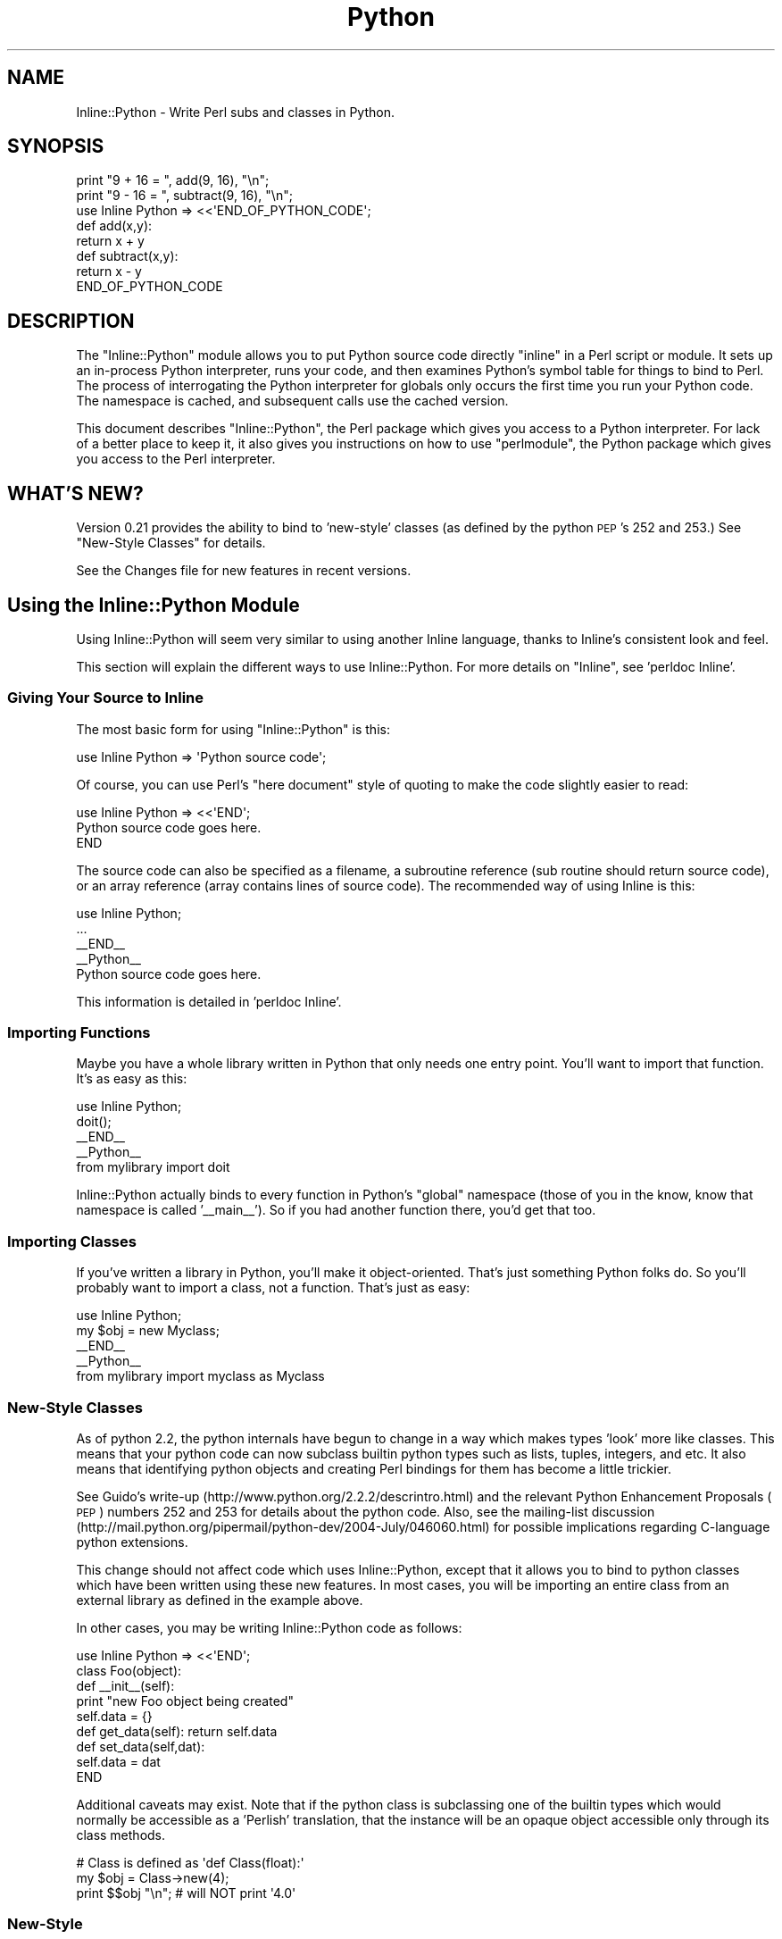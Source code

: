 .\" Automatically generated by Pod::Man 2.25 (Pod::Simple 3.20)
.\"
.\" Standard preamble:
.\" ========================================================================
.de Sp \" Vertical space (when we can't use .PP)
.if t .sp .5v
.if n .sp
..
.de Vb \" Begin verbatim text
.ft CW
.nf
.ne \\$1
..
.de Ve \" End verbatim text
.ft R
.fi
..
.\" Set up some character translations and predefined strings.  \*(-- will
.\" give an unbreakable dash, \*(PI will give pi, \*(L" will give a left
.\" double quote, and \*(R" will give a right double quote.  \*(C+ will
.\" give a nicer C++.  Capital omega is used to do unbreakable dashes and
.\" therefore won't be available.  \*(C` and \*(C' expand to `' in nroff,
.\" nothing in troff, for use with C<>.
.tr \(*W-
.ds C+ C\v'-.1v'\h'-1p'\s-2+\h'-1p'+\s0\v'.1v'\h'-1p'
.ie n \{\
.    ds -- \(*W-
.    ds PI pi
.    if (\n(.H=4u)&(1m=24u) .ds -- \(*W\h'-12u'\(*W\h'-12u'-\" diablo 10 pitch
.    if (\n(.H=4u)&(1m=20u) .ds -- \(*W\h'-12u'\(*W\h'-8u'-\"  diablo 12 pitch
.    ds L" ""
.    ds R" ""
.    ds C` ""
.    ds C' ""
'br\}
.el\{\
.    ds -- \|\(em\|
.    ds PI \(*p
.    ds L" ``
.    ds R" ''
'br\}
.\"
.\" Escape single quotes in literal strings from groff's Unicode transform.
.ie \n(.g .ds Aq \(aq
.el       .ds Aq '
.\"
.\" If the F register is turned on, we'll generate index entries on stderr for
.\" titles (.TH), headers (.SH), subsections (.SS), items (.Ip), and index
.\" entries marked with X<> in POD.  Of course, you'll have to process the
.\" output yourself in some meaningful fashion.
.ie \nF \{\
.    de IX
.    tm Index:\\$1\t\\n%\t"\\$2"
..
.    nr % 0
.    rr F
.\}
.el \{\
.    de IX
..
.\}
.\"
.\" Accent mark definitions (@(#)ms.acc 1.5 88/02/08 SMI; from UCB 4.2).
.\" Fear.  Run.  Save yourself.  No user-serviceable parts.
.    \" fudge factors for nroff and troff
.if n \{\
.    ds #H 0
.    ds #V .8m
.    ds #F .3m
.    ds #[ \f1
.    ds #] \fP
.\}
.if t \{\
.    ds #H ((1u-(\\\\n(.fu%2u))*.13m)
.    ds #V .6m
.    ds #F 0
.    ds #[ \&
.    ds #] \&
.\}
.    \" simple accents for nroff and troff
.if n \{\
.    ds ' \&
.    ds ` \&
.    ds ^ \&
.    ds , \&
.    ds ~ ~
.    ds /
.\}
.if t \{\
.    ds ' \\k:\h'-(\\n(.wu*8/10-\*(#H)'\'\h"|\\n:u"
.    ds ` \\k:\h'-(\\n(.wu*8/10-\*(#H)'\`\h'|\\n:u'
.    ds ^ \\k:\h'-(\\n(.wu*10/11-\*(#H)'^\h'|\\n:u'
.    ds , \\k:\h'-(\\n(.wu*8/10)',\h'|\\n:u'
.    ds ~ \\k:\h'-(\\n(.wu-\*(#H-.1m)'~\h'|\\n:u'
.    ds / \\k:\h'-(\\n(.wu*8/10-\*(#H)'\z\(sl\h'|\\n:u'
.\}
.    \" troff and (daisy-wheel) nroff accents
.ds : \\k:\h'-(\\n(.wu*8/10-\*(#H+.1m+\*(#F)'\v'-\*(#V'\z.\h'.2m+\*(#F'.\h'|\\n:u'\v'\*(#V'
.ds 8 \h'\*(#H'\(*b\h'-\*(#H'
.ds o \\k:\h'-(\\n(.wu+\w'\(de'u-\*(#H)/2u'\v'-.3n'\*(#[\z\(de\v'.3n'\h'|\\n:u'\*(#]
.ds d- \h'\*(#H'\(pd\h'-\w'~'u'\v'-.25m'\f2\(hy\fP\v'.25m'\h'-\*(#H'
.ds D- D\\k:\h'-\w'D'u'\v'-.11m'\z\(hy\v'.11m'\h'|\\n:u'
.ds th \*(#[\v'.3m'\s+1I\s-1\v'-.3m'\h'-(\w'I'u*2/3)'\s-1o\s+1\*(#]
.ds Th \*(#[\s+2I\s-2\h'-\w'I'u*3/5'\v'-.3m'o\v'.3m'\*(#]
.ds ae a\h'-(\w'a'u*4/10)'e
.ds Ae A\h'-(\w'A'u*4/10)'E
.    \" corrections for vroff
.if v .ds ~ \\k:\h'-(\\n(.wu*9/10-\*(#H)'\s-2\u~\d\s+2\h'|\\n:u'
.if v .ds ^ \\k:\h'-(\\n(.wu*10/11-\*(#H)'\v'-.4m'^\v'.4m'\h'|\\n:u'
.    \" for low resolution devices (crt and lpr)
.if \n(.H>23 .if \n(.V>19 \
\{\
.    ds : e
.    ds 8 ss
.    ds o a
.    ds d- d\h'-1'\(ga
.    ds D- D\h'-1'\(hy
.    ds th \o'bp'
.    ds Th \o'LP'
.    ds ae ae
.    ds Ae AE
.\}
.rm #[ #] #H #V #F C
.\" ========================================================================
.\"
.IX Title "Python 3"
.TH Python 3 "2011-04-29" "perl v5.16.3" "User Contributed Perl Documentation"
.\" For nroff, turn off justification.  Always turn off hyphenation; it makes
.\" way too many mistakes in technical documents.
.if n .ad l
.nh
.SH "NAME"
Inline::Python \- Write Perl subs and classes in Python.
.SH "SYNOPSIS"
.IX Header "SYNOPSIS"
.Vb 2
\&   print "9 + 16 = ", add(9, 16), "\en";
\&   print "9 \- 16 = ", subtract(9, 16), "\en";
\&
\&   use Inline Python => <<\*(AqEND_OF_PYTHON_CODE\*(Aq;
\&   def add(x,y): 
\&      return x + y
\&
\&   def subtract(x,y):
\&      return x \- y
\&
\&   END_OF_PYTHON_CODE
.Ve
.SH "DESCRIPTION"
.IX Header "DESCRIPTION"
The \f(CW\*(C`Inline::Python\*(C'\fR module allows you to put Python source code
directly \*(L"inline\*(R" in a Perl script or module. It sets up an in-process
Python interpreter, runs your code, and then examines Python's symbol table
for things to bind to Perl. The process of interrogating the Python 
interpreter for globals only occurs the first time you run your Python code. 
The namespace is cached, and subsequent calls use the cached version.
.PP
This document describes \f(CW\*(C`Inline::Python\*(C'\fR, the Perl package which gives you
access to a Python interpreter. For lack of a better place to keep it, it 
also gives you instructions on how to use \f(CW\*(C`perlmodule\*(C'\fR, the Python package 
which gives you access to the Perl interpreter.
.SH "WHAT'S NEW?"
.IX Header "WHAT'S NEW?"
Version 0.21 provides the ability to bind to 'new\-style' classes (as
defined by the python \s-1PEP\s0's 252 and 253.)  See \*(L"New-Style Classes\*(R" for
details.
.PP
See the Changes file for new features in recent versions.
.SH "Using the Inline::Python Module"
.IX Header "Using the Inline::Python Module"
Using Inline::Python will seem very similar to using another Inline
language, thanks to Inline's consistent look and feel.
.PP
This section will explain the different ways to use Inline::Python.
For more details on \f(CW\*(C`Inline\*(C'\fR, see 'perldoc Inline'.
.SS "Giving Your Source to Inline"
.IX Subsection "Giving Your Source to Inline"
The most basic form for using \f(CW\*(C`Inline::Python\*(C'\fR is this:
.PP
.Vb 1
\&   use Inline Python => \*(AqPython source code\*(Aq;
.Ve
.PP
Of course, you can use Perl's \*(L"here document\*(R" style of quoting to make 
the code slightly easier to read:
.PP
.Vb 1
\&   use Inline Python => <<\*(AqEND\*(Aq;
\&
\&     Python source code goes here.
\&
\&   END
.Ve
.PP
The source code can also be specified as a filename, a subroutine
reference (sub routine should return source code), or an array
reference (array contains lines of source code). The recommended way
of using Inline is this:
.PP
.Vb 1
\&   use Inline Python;
\&
\&   ...
\&
\&   _\|_END_\|_
\&   _\|_Python_\|_
\&
\&   Python source code goes here.
.Ve
.PP
This information is detailed in 'perldoc Inline'.
.SS "Importing Functions"
.IX Subsection "Importing Functions"
Maybe you have a whole library written in Python that only needs one entry
point. You'll want to import that function. It's as easy as this:
.PP
.Vb 1
\&   use Inline Python;
\&
\&   doit();
\&
\&   _\|_END_\|_
\&   _\|_Python_\|_
\&
\&   from mylibrary import doit
.Ve
.PP
Inline::Python actually binds to every function in Python's \*(L"global\*(R" namespace 
(those of you in the know, know that namespace is called '_\|_main_\|_'). So if 
you had another function there, you'd get that too.
.SS "Importing Classes"
.IX Subsection "Importing Classes"
If you've written a library in Python, you'll make it object-oriented.
That's just something Python folks do. So you'll probably want to import a
class, not a function. That's just as easy:
.PP
.Vb 1
\&   use Inline Python;
\&
\&   my $obj = new Myclass;
\&
\&   _\|_END_\|_
\&   _\|_Python_\|_
\&
\&   from mylibrary import myclass as Myclass
.Ve
.SS "New-Style Classes"
.IX Subsection "New-Style Classes"
As of python 2.2, the python internals have begun to change in a way
which makes types 'look' more like classes.  This means that your python
code can now subclass builtin python types such as lists, tuples,
integers, and etc.  It also means that identifying python objects and
creating Perl bindings for them has become a little trickier.
.PP
See Guido's write-up (http://www.python.org/2.2.2/descrintro.html) and
the relevant Python Enhancement Proposals (\s-1PEP\s0) numbers 252 and 253 for
details about the python code.  Also, see the mailing-list discussion
(http://mail.python.org/pipermail/python\-dev/2004\-July/046060.html) for
possible implications regarding C\-language python extensions.
.PP
This change should not affect code which uses Inline::Python, except
that it allows you to bind to python classes which have been written
using these new features.  In most cases, you will be importing an
entire class from an external library as defined in the example above.
.PP
In other cases, you may be writing Inline::Python code as follows:
.PP
.Vb 9
\&   use Inline Python => <<\*(AqEND\*(Aq;
\&   class Foo(object):
\&      def _\|_init_\|_(self):
\&         print "new Foo object being created"
\&         self.data = {}
\&      def get_data(self): return self.data
\&      def set_data(self,dat): 
\&         self.data = dat
\&   END
.Ve
.PP
Additional caveats may exist.  Note that if the python class is
subclassing one of the builtin types which would normally be accessible
as a 'Perlish' translation, that the instance will be an opaque object
accessible only through its class methods.
.PP
.Vb 3
\&  # Class is defined as \*(Aqdef Class(float):\*(Aq
\&  my $obj = Class\->new(4);
\&  print $$obj "\en"; # will NOT print \*(Aq4.0\*(Aq
.Ve
.SS "New-Style"
.IX Subsection "New-Style"
.SS "Boundary Conditions"
.IX Subsection "Boundary Conditions"
What if you have a class that wasn't imported? Can you deal with instances 
of that class properly?
.PP
Of course you can! Check this out:
.PP
.Vb 1
\&   use Inline Python => <<END;
\&
\&   def Foo():
\&       class Bar:
\&           def _\|_init_\|_(self):
\&               print "new Bar()"
\&           def tank():
\&               return 10
\&       return Bar()
\&
\&   END
\&
\&   my $o = Foo();
\&   $o\->tank();
.Ve
.PP
In this example, \f(CW\*(C`Bar\*(C'\fR isn't imported because it isn't a global \*(-- it's hidden
inside the function \fIFoo()\fR. But \fIFoo()\fR is imported into Perl, and it returns an 
instance of the \f(CW\*(C`Bar\*(C'\fR class. What happens then?
.PP
Whenever Inline::Python needs to return an instance of a class to Perl, it 
generates an instance of Inline::Python::Object, the base class for all 
Inline::Python objects. This base class knows how to do all the things you 
need: calling methods, in this case.
.SH "Exceptions"
.IX Header "Exceptions"
Exceptions thrown in Python code get translated to Perl exceptions which you can
catch using eval.
.SH "Using Perl inside Python (inside Perl)"
.IX Header "Using Perl inside Python (inside Perl)"
This section doesn't talk at all about \f(CW\*(C`Inline::Python\*(C'\fR. It's about how
to use \f(CW\*(C`perl\*(C'\fR. \f(CW\*(C`perl\*(C'\fR is a Python module bundled with Inline::Python
that gives you access to Perl from inside your Python code. In the
future, it will be possible to compile Inline::Python to work the other
way around \*(-- to use Python as the main programming language, and jump
into Perl when you want to.
.PP
The \f(CW\*(C`perl\*(C'\fR package exposes Perl packages and subs. It uses the same code as
Inline::Python to automatically translate parameters and return values as
needed. Packages and subs are represented as \f(CW\*(C`PerlPkg\*(C'\fR and \f(CW\*(C`PerlSub\*(C'\fR,
respectively.
.SH "Using the PerlPkg Type"
.IX Header "Using the PerlPkg Type"
The \f(CW\*(C`perl\*(C'\fR package is actually not a package at all. As soon as you import
it, it replaces itself with an instance of the PerlPkg class, wrapping
the Perl package \*(L"main\*(R". Perl's 'main' package is analogous to '_\|_main_\|_' in
Python.
.PP
Here's what you can do with the 'main' PerlPkg:
.SS "\fIeval()\fP"
.IX Subsection "eval()"
.Vb 1
\&   eval(source code)
.Ve
.PP
Unlike Python, Perl has no \fIexec()\fR \*(-- the \fIeval()\fR function always returns the
result of the code it evaluated. \fIeval()\fR takes exactly one argument, the
perl source code, and returns the result of the evaluation.
.SS "\fIrequire()\fP and \fIuse()\fP"
.IX Subsection "require() and use()"
.Vb 2
\&   require(module name)
\&   use(module name)
.Ve
.PP
Use \fIrequire()\fR instead of \f(CW\*(C`import\*(C'\fR. In Python, you'd say this:
.PP
.Vb 1
\&   import md5
.Ve
.PP
But using the perl module, you'd say this:
.PP
.Vb 1
\&   perl.require("Digest::MD5")
.Ve
.PP
Of course, in Perl there's more than one way to do it (\s-1TM\s0). \fIrequire()\fR doesn't
run the package's \fIimport()\fR function. If you want symbols exported, for 
instance, use \fIuse()\fR instead of \fIrequire()\fR.
.PP
Here is the functionality common to all PerlPkg instances:
.SS "_\|_getattr_\|_"
.IX Subsection "__getattr__"
Python's _\|_getattr_\|_() function allows the package to dynamically return
something to satisfy the request. For instance, you can get at the subs
in a perl package by using \fIdir()\fR (which is the same as \f(CW\*(C`getattr(perl,
\&\*(Aq_\|_methods_\|_\*(Aq)\*(C'\fR.
.PP
Here's an example:
.PP
.Vb 5
\&   perl.eval("sub f { 10 }")    # define main::f
\&   f = perl.f
\&   f(); f("hello")              # no argument checking
\&   if perl.f() != 10: 
\&       import sys; sys.exit(1)
.Ve
.PP
Notice what happens. First we call \fIeval()\fR to define a sub 'f'. Then we 
say \f(CW\*(C`perl.f\*(C'\fR, which goes into the _\|_getattr_\|_() method. We check the Perl
namespace and see a function called f, which we return, wrapped in an 
instance of the PerlSub type.
.PP
\fIAccessing a perl object's data\fR
.IX Subsection "Accessing a perl object's data"
.PP
_\|_getattr_\|_ may also be used to access a Perl object's attributes, just like
Python allows. The Perl object just has to implement a sub _\|_getattr_\|_
returning the requested attribute, which may even be calculated on the fly.
.PP
An example for the common hash based objects:
.PP
.Vb 4
\&   sub _\|_getattr_\|_ {
\&       my ($self, $attr) = @_;
\&       return $self\->{$attr}; 
\&   }
.Ve
.PP
This allows Python code to access the perl object's data like:
.PP
.Vb 1
\&   print my_perl_object.field_name
.Ve
.SS "named arguments"
.IX Subsection "named arguments"
When a Perl sub is called with named arguments from Python code, Inline::Python
follows the PyObject_Call protocol: positional arguments are given as array ref
followed by named arguments as a hash ref. A Perl method supporting named
arguments would therefore look like:
.PP
.Vb 8
\&    sub supports_named_arguments {
\&        my ($self, $positional, $named) = @_;
\&        foreach (qw( named1 named2 )) {
\&            last unless @$positional;
\&            $named\->{$_} = shift @$positional;
\&        }
\&        ...
\&    }
.Ve
.PP
If this method is called using only positional arguments, they would just be
pushed into \f(CW@_\fR like in any other method, complicating it to:
.PP
.Vb 10
\&    sub supports_named_arguments {
\&        my ($self, $positional, $named) = @_;
\&        if (@_ == 3 and $size and ref $size and ref $size eq \*(AqARRAY\*(Aq and ref $useimage eq \*(AqHASH\*(Aq) { # called using named parameters
\&            foreach (qw( named1 named2 ... )) {
\&                last unless @$positional;
\&                $named\->{$_} = shift @$positional;
\&            }
\&        }
\&        else {
\&            $named = { named1 => $positional, named2 => $named, named3 => $_[3], ... };
\&        }
\&        ...
\&    }
.Ve
.PP
As this adds a lot of boiler plate code to subroutines, it is better to just
use Perl named arguments conventions (single hashref parameter) if possible.
.SH "Using the PerlSub Type"
.IX Header "Using the PerlSub Type"
All Perl subs are wrapped in the PerlSub type, so that they can emulate Python
subroutines. You can call them. It's all good. Here's what you can do with
PerlSub objects:
.SS "Call"
.IX Subsection "Call"
PerlSub catches the call action and forwards the call to the real sub in Perl.
.SS "Set the evaluation flags"
.IX Subsection "Set the evaluation flags"
Perl has this notion of calling context. A subroutine can ask Perl what it is
being used for. The idea is that if no one cares about your return value, you
might be able to save time by not building it. By default, PerlSub objects
evaluate in 'list' context with no extra flags turned on.
.PP
.Vb 4
\&   perl.eval("sub f { 10 }")
\&   f = perl.f
\&   f.flags = f.flags | f.G_SCALAR
\&   x = f()
.Ve
.PP
Here are the most common flags you'll need. For more details about these and
other possible flags, see perlcall.
.IP "1." 4
G_VOID
.Sp
Calls the Perl subroutine in a void context. Guarantees that no results will
be returned. If any are returned, Perl deletes them.
.IP "2." 4
G_SCALAR
.Sp
Calls the Perl subroutine in a scalar context. Ensures that only one element 
is returned from the sub. If the sub returns a list, only the last element 
is actually saved.
.IP "3." 4
G_ARRAY
.Sp
Calls the Perl subroutine in a list context. Ensures that any items returned
from the subroutine are returned. This is the default for PerlSub objects.
.IP "4." 4
G_DISCARD
.Sp
If you are not interested in the return values, you can optimize slightly by
telling Perl, and it will discard all returned values for you.
.IP "5." 4
G_NOARGS
.Sp
If you are not passing any arguments, you can optimize the call so that Perl
doesn't bother setting up the stack for parameters.
.IP "6." 4
G_EVAL
.Sp
It is possible for the Perl sub to fail, either by calling \fIdie()\fR explicitly 
or by calling a non-existent sub. By default, the process will terminate 
immediately. To avoid this happening, you can trap the exception using the 
G_EVAL flag.
.SH "Under the Hood"
.IX Header "Under the Hood"
When Inline::Python imports a class or function, it creates subs in Perl
which delegate the action to some C functions I've written, which know how
to call Python functions and methods.
.PP
.Vb 1
\&   use Inline Python => <<\*(AqEND\*(Aq;
\&
\&   class Foo:
\&      def _\|_init_\|_(self):
\&         print "new Foo object being created"
\&         self.data = {}
\&      def get_data(self): return self.data
\&      def set_data(self,dat): 
\&         self.data = dat
\&
\&   END
.Ve
.PP
Inline::Python actually generates this code and \fIeval()\fRs it:
.PP
.Vb 2
\&   package main::Foo;
\&   @main::Foo::ISA = qw(Inline::Python::Object);
\&
\&   sub new {
\&     splice @_, 1, 0, "_\|_main_\|_", "Foo";
\&     return &Inline::Python::py_new_object;
\&   }
\&
\&   sub set_data {
\&     splice @_, 1, 0, "set_data";
\&     return &Inline::Python::py_call_method;
\&   }
\&
\&   sub get_data {
\&     splice @_, 1, 0, "get_data";
\&     return &Inline::Python::py_call_method;
\&   }
\&
\&   sub _\|_init_\|_ {
\&     splice @_, 1, 0, "_\|_init_\|_";
\&     return &Inline::Python::py_call_method;
\&   }
.Ve
.PP
More about those \f(CW\*(C`py_*\*(C'\fR functions, and how to generate this snippet of code
yourself, in the next section.
.SH "The Do-it-yourselfer's Guide to Inline::Python"
.IX Header "The Do-it-yourselfer's Guide to Inline::Python"
Sometimes you don't actually want to do things the Inline Way. Maybe you
just want to use a Python class as-is, without ever treating it like a normal
Perl class:
.PP
.Vb 1
\&   use Inline::Python qw(py_eval);
\&
\&   py_eval(<<\*(AqEND\*(Aq);
\&
\&   class MyClass:
\&       def _\|_init_\|_(self): self.data = {}
\&       def put(self, key, value): self.data[key] = value
\&       def get(self, key):
\&           try: return self.data[key]
\&           except KeyError: return None
\&
\&   END
\&
\&   my $o = Inline::Python::Object\->new(\*(Aq_\|_main_\|_\*(Aq, \*(AqMyClass\*(Aq);
\&   $o\->put("candy", "yummy");
\&   die "Ooops" unless $o\->get("candy") eq \*(Aqyummy\*(Aq;
.Ve
.PP
Inline::Python provides a full suite of exportable functions you can use to
manipulate Python objects and functions \*(L"directly\*(R".
.SS "\fIpy_eval()\fP"
.IX Subsection "py_eval()"
.Vb 1
\&   py_eval("python source code", [context])
.Ve
.PP
The new \fIpy_eval()\fR behaves a little like Perl's \fIeval()\fR. It evaluates the code 
or croaks on failure. The optional context argument can be used to place 
restrictions on the type of code allowed, as well as influence what happens
to the result.
.IP "0" 4
Accepts only expressions. Complete statements yield a syntax error. An
expression is anything that can appear to the right of an '=' sign. Returns
the value of the expression.
.IP "1" 4
.IX Item "1"
The default. Accepts arbitrarily long input, which may be any valid Python 
code. Always returns \f(CW\*(C`undef\*(C'\fR.
.IP "2" 4
.IX Item "2"
Accepts exactly one statement, and prints the result to \s-1STDOUT\s0. This is
how Python works in interactive mode. Always returns \f(CW\*(C`undef\*(C'\fR.
.SS "\fIpy_call_function()\fP"
.IX Subsection "py_call_function()"
.Vb 1
\&   py_call_function("package", "function", args...)
.Ve
.PP
This function runs a Python function and returns the result. The \*(L"package\*(R" and
\&\*(L"function\*(R" uniquely identify a function, and the remaining args are passed 
to the function.
.PP
Those who know Python well enough will know you can actually \*(L"run\*(R" a class 
and get an instance of that class back. But in case that's just too weird for 
you, I've given you a slightly higher-level wrapper around that common idiom.
.SS "\fIpy_new_object()\fP"
.IX Subsection "py_new_object()"
.Vb 2
\&   py_new_object("perl package", "python package", 
\&                 "python class", args...)
.Ve
.PP
This function creates an instance of a Python class. The \*(L"python class\*(R" is the
name of the class inside the \*(L"python package\*(R". The new object is blessed into
the given \*(L"perl package\*(R". The remaining args are passed directly to the
constructor.
.SS "\fIpy_call_method()\fP"
.IX Subsection "py_call_method()"
.Vb 1
\&   py_call_method(object, "method name", args...)
.Ve
.PP
Given an instance of a Python class, this function can call a method
on it. This is useful if you have an object which is blessed into a
non-existent Perl package. Attempts to use Perl's object syntax would fail,
because Perl wouldn't find any methods in that package. But \fIpy_call_method()\fR 
can always perform method calls correctly since it unwraps the underlying
Python object.
.SS "\fIeval_python()\fP"
.IX Subsection "eval_python()"
Unlike in previous releases of Inline::Python, \fIeval_python()\fR can now return 
the result of the code. As before, \fIeval_python()\fR is overloaded:
.IP "1." 4
eval_python(code, [context])
.Sp
Evaluate the code using \fIpy_eval()\fR.
.IP "2." 4
eval_python(python package, function, args...)
.Sp
Run the given function and return the results using \fIpy_call_function()\fR.
.IP "3." 4
eval_python(object, method, args...)
.Sp
Invoke the given method on the object using \fIpy_call_method()\fR and return the
results.
.SS "\fIpy_bind_func()\fP"
.IX Subsection "py_bind_func()"
.Vb 1
\&   py_bind_func("symbol name", "python package", "function")
.Ve
.PP
This function imports a Python function (named \*(L"function\*(R") as the symbol
named by \*(L"perl symbol\*(R". After this function has been called, the
Python function can be called as if it were a Perl function in the given
package.
.PP
.Vb 1
\&   use Inline::Python qw(py_eval py_bind_func);
\&
\&   py_eval(<<\*(AqEND\*(Aq);
\&
\&   def Foo():
\&      return 42
\&
\&   END
\&
\&   # For the purposes of this example, so I know the package, I set it:
\&   py_bind_func("main::Bar", "_\|_main_\|_", "Foo");
\&   print "The meaning of life is: ", Bar(), "\en";
.Ve
.PP
This call to \fIpy_bind_func()\fR will generate this code and \fIeval()\fR it:
.PP
.Vb 4
\&   sub main::Bar {
\&       unshift @_, "_\|_main_\|_", "Foo";
\&       return &Inline::Python::py_call_function;
\&   }
.Ve
.SS "\fIpy_bind_class()\fP"
.IX Subsection "py_bind_class()"
.Vb 1
\&   py_bind_class("perl package", "python package", "class", methods...)
.Ve
.PP
This function imports a Python class (named \*(L"class\*(R") into the Perl package
named by \*(L"perl package\*(R". After this function has been called, the
Perl package will look just like a regular Perl class.
.PP
The example I showed earlier in the \*(L"Under the Hood\*(R" section shows the 
output of py_bind_class. Here's another look at it:
.PP
.Vb 1
\&   use Inline::Python qw(py_eval py_bind_class);
\&
\&   py_eval(<<\*(AqEND\*(Aq);
\&
\&   class Foo:
\&      def _\|_init_\|_(self):
\&         print "new Foo object being created"
\&         self.data = {}
\&      def get_data(self): return self.data
\&      def set_data(self,dat): 
\&         self.data = dat
\&
\&   END
\&
\&   py_bind_class("main::Foo", "_\|_main_\|_", "Foo", "set_data", "get_data");
\&   my $o = new Foo;
.Ve
.PP
This call to \fIpy_bind_class()\fR will generate this code and \fIeval()\fR it:
.PP
.Vb 2
\&   package main::Foo;
\&   @main::Foo::ISA = qw(Inline::Python::Object);
\&
\&   sub new {
\&     splice @_, 1, 0, "_\|_main_\|_", "Foo";
\&     return &Inline::Python::py_new_object;
\&   }
\&
\&   sub set_data {
\&     splice @_, 1, 0, "set_data";
\&     return &Inline::Python::py_call_method;
\&   }
\&
\&   sub get_data {
\&     splice @_, 1, 0, "get_data";
\&     return &Inline::Python::py_call_method;
\&   }
.Ve
.PP
Note that if you want methods to be created as I've shown, you must pass
them to \fIpy_bind_class()\fR yourself. It doesn't create anything except \fInew()\fR
and the \f(CW@ISA\fR array. It doesn't need to, since the base class knows how to
deal with any method call \*(-- but it's also slower, since it has to walk up
the inheritance tree to the \s-1AUTOLOAD\s0 method. I recommend binding to
the functions you know about, especially if you're the one writing the code.
If it's auto-generated, use \fIpy_study_package()\fR, described below.
.SS "\fIpy_study_package()\fP"
.IX Subsection "py_study_package()"
.Vb 1
\&   py_study_package(["package"])
.Ve
.PP
This function interrogates the Python interpreter about the given package
(or '_\|_main_\|_' if you don't specify one). It returns a list of key/value
pairs, so it should be used like this:
.PP
.Vb 2
\&   py_eval(\*(Aqimport pickle\*(Aq);
\&   my %namespace = py_study_package("pickle");
.Ve
.PP
On my machine, \f(CW%namespace\fR looks something like this:
.PP
.Vb 12
\&   $VAR1 = {
\&             \*(Aqclasses\*(Aq => { ... },
\&             \*(Aqfunctions\*(Aq => [
\&                              \*(Aq_keep_alive\*(Aq,
\&                              \*(Aqloads\*(Aq,
\&                              \*(Aqdump\*(Aq,
\&                              \*(Aqload\*(Aq,
\&                              \*(Aqdumps\*(Aq,
\&                              \*(Aqtest\*(Aq,
\&                              \*(Aqwhichmodule\*(Aq
\&                            ]
\&           };
.Ve
.PP
Each result can be fed to \fIpy_bind_function()\fR and \fIpy_bind_class()\fR, which is 
exactly what Inline::Python itself does.
.SS "\fIpy_is_tuple()\fP"
.IX Subsection "py_is_tuple()"
.Vb 2
\&   my $array_ref = py_eval(\*(Aq(1, 2)\*(Aq)
\&   $is_tuple = py_is_tuple($array_ref)
.Ve
.PP
This function can tell you if the array reference you got from calling some
Python code was a tuple in Python or not (e.g. a normal array). This can be
useful if an \s-1API\s0 requires a distinction between those cases. py_is_tuple works
by looking for a magic marker put onto array refs by Py2Pl. Bear in mind that
this marker may get lost when copying the array data.
.SH "SEE ALSO"
.IX Header "SEE ALSO"
For information about using \f(CW\*(C`Inline\*(C'\fR, see Inline.
.PP
For information about other Inline languages, see Inline-Support.
.PP
Inline::Python's mailing list is inline@perl.org
.PP
To subscribe, send email to inline\-subscribe@perl.org
.SH "BUGS AND DEFICIENCIES"
.IX Header "BUGS AND DEFICIENCIES"
This is a production quality release of Inline::Python. It is fairly feature
complete and runs stable with no known crasher bugs or memory leaks. Further
testing and expanded support for other operating systems and platforms will be
a focus for future releases.
.PP
When reporting a bug, please do the following:
.PP
.Vb 4
\& \- Put "use Inline REPORTBUG;" at the top of your code, or 
\&   use the command line option "perl \-MInline=REPORTBUG ...".
\& \- Run your code.
\& \- Follow the printed instructions.
.Ve
.PP
Here are some things to watch out for:
.IP "1." 4
Note that the namespace imported into Perl is \s-1NOT\s0 recursively
traversed. Only Python \fBglobals\fR are imported into Perl \*(--
subclasses, subfunctions, and other modules are not imported.
.Sp
Example:
.Sp
.Vb 1
\&   use Inline Python => <<\*(AqEND\*(Aq;
\&
\&   import mymodule
\&
\&   class A: 
\&       class B: pass
\&
\&   END
.Ve
.Sp
The namespace imported into perl is \s-1ONLY\s0 that related to \f(CW\*(C`A\*(C'\fR. Nothing
related to \f(CW\*(C`mymodule\*(C'\fR or \f(CW\*(C`B\*(C'\fR is imported, unless some Python code 
explicitly copies variables from the mymodule namespace into the global 
namespace before Perl binds to it.
.SH "SUPPORTED PLATFORMS"
.IX Header "SUPPORTED PLATFORMS"
Inline::Python has been tested on RedHat Linux 6.2 with a variety of different
Perl and Python configurations. It also seems to be running pretty well on
openSUSE at least from 10.3 to 11.4 and on Solaris.  Previous versions of
Inline::Python worked on Windows and Cygwin \*(-- this version has never been
tested there. I strongly suspect it will require patching. Please send me
patches.
.PP
This version of Inline::Python has been tested with Python versions from 2.5 to
2.7. It may work on older versions but will almost certainly not work with
Python 3.
.SH "AUTHOR"
.IX Header "AUTHOR"
Neil Watkiss <NEILW@cpan.org>
.PP
Brian Ingerson <INGY@cpan.org> is the author of Inline, Inline::C and
Inline::CPR. He was responsible for much encouragement and many
suggestions throughout the development of Inline::Python.
.PP
Eric Wilhelm provided support for 'new\-style' classes in version 0.21. Many
thanks, Eric!
.PP
Stefan Seifert <NINE@cpan.org> fixed some bugs and is current co-maintainer.
.SH "COPYRIGHT"
.IX Header "COPYRIGHT"
Copyright (c) 2001, Neil Watkiss.
.PP
All Rights Reserved. This module is free software. It may be used,
redistributed and/or modified under the same terms as Perl itself.
.PP
(see http://www.perl.com/perl/misc/Artistic.html)
